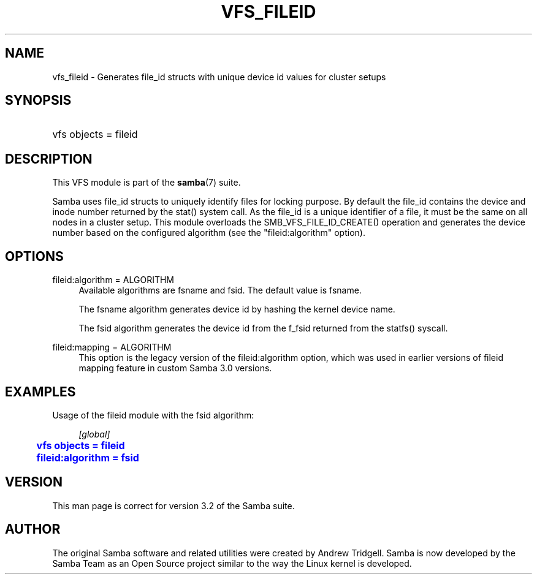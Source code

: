'\" t
.\"     Title: vfs_fileid
.\"    Author: [see the "AUTHOR" section]
.\" Generator: DocBook XSL Stylesheets v1.76.1 <http://docbook.sf.net/>
.\"      Date: 08/15/2013
.\"    Manual: System Administration tools
.\"    Source: Samba 4.0
.\"  Language: English
.\"
.TH "VFS_FILEID" "8" "08/15/2013" "Samba 4\&.0" "System Administration tools"
.\" -----------------------------------------------------------------
.\" * Define some portability stuff
.\" -----------------------------------------------------------------
.\" ~~~~~~~~~~~~~~~~~~~~~~~~~~~~~~~~~~~~~~~~~~~~~~~~~~~~~~~~~~~~~~~~~
.\" http://bugs.debian.org/507673
.\" http://lists.gnu.org/archive/html/groff/2009-02/msg00013.html
.\" ~~~~~~~~~~~~~~~~~~~~~~~~~~~~~~~~~~~~~~~~~~~~~~~~~~~~~~~~~~~~~~~~~
.ie \n(.g .ds Aq \(aq
.el       .ds Aq '
.\" -----------------------------------------------------------------
.\" * set default formatting
.\" -----------------------------------------------------------------
.\" disable hyphenation
.nh
.\" disable justification (adjust text to left margin only)
.ad l
.\" -----------------------------------------------------------------
.\" * MAIN CONTENT STARTS HERE *
.\" -----------------------------------------------------------------
.SH "NAME"
vfs_fileid \- Generates file_id structs with unique device id values for cluster setups
.SH "SYNOPSIS"
.HP \w'\ 'u
vfs objects = fileid
.SH "DESCRIPTION"
.PP
This VFS module is part of the
\fBsamba\fR(7)
suite\&.
.PP
Samba uses file_id structs to uniquely identify files for locking purpose\&. By default the file_id contains the device and inode number returned by the
stat()
system call\&. As the file_id is a unique identifier of a file, it must be the same on all nodes in a cluster setup\&. This module overloads the
SMB_VFS_FILE_ID_CREATE()
operation and generates the device number based on the configured algorithm (see the "fileid:algorithm" option)\&.
.SH "OPTIONS"
.PP
fileid:algorithm = ALGORITHM
.RS 4
Available algorithms are
fsname
and
fsid\&. The default value is
fsname\&.
.sp
The
fsname
algorithm generates device id by hashing the kernel device name\&.
.sp
The
fsid
algorithm generates the device id from the
f_fsid
returned from the
statfs()
syscall\&.
.RE
.PP
fileid:mapping = ALGORITHM
.RS 4
This option is the legacy version of the
fileid:algorithm
option, which was used in earlier versions of fileid mapping feature in custom Samba 3\&.0 versions\&.
.RE
.SH "EXAMPLES"
.PP
Usage of the
fileid
module with the
fsid
algorithm:
.sp
.if n \{\
.RS 4
.\}
.nf
        \fI[global]\fR
	\m[blue]\fBvfs objects = fileid\fR\m[]
	\m[blue]\fBfileid:algorithm = fsid\fR\m[]
.fi
.if n \{\
.RE
.\}
.SH "VERSION"
.PP
This man page is correct for version 3\&.2 of the Samba suite\&.
.SH "AUTHOR"
.PP
The original Samba software and related utilities were created by Andrew Tridgell\&. Samba is now developed by the Samba Team as an Open Source project similar to the way the Linux kernel is developed\&.
